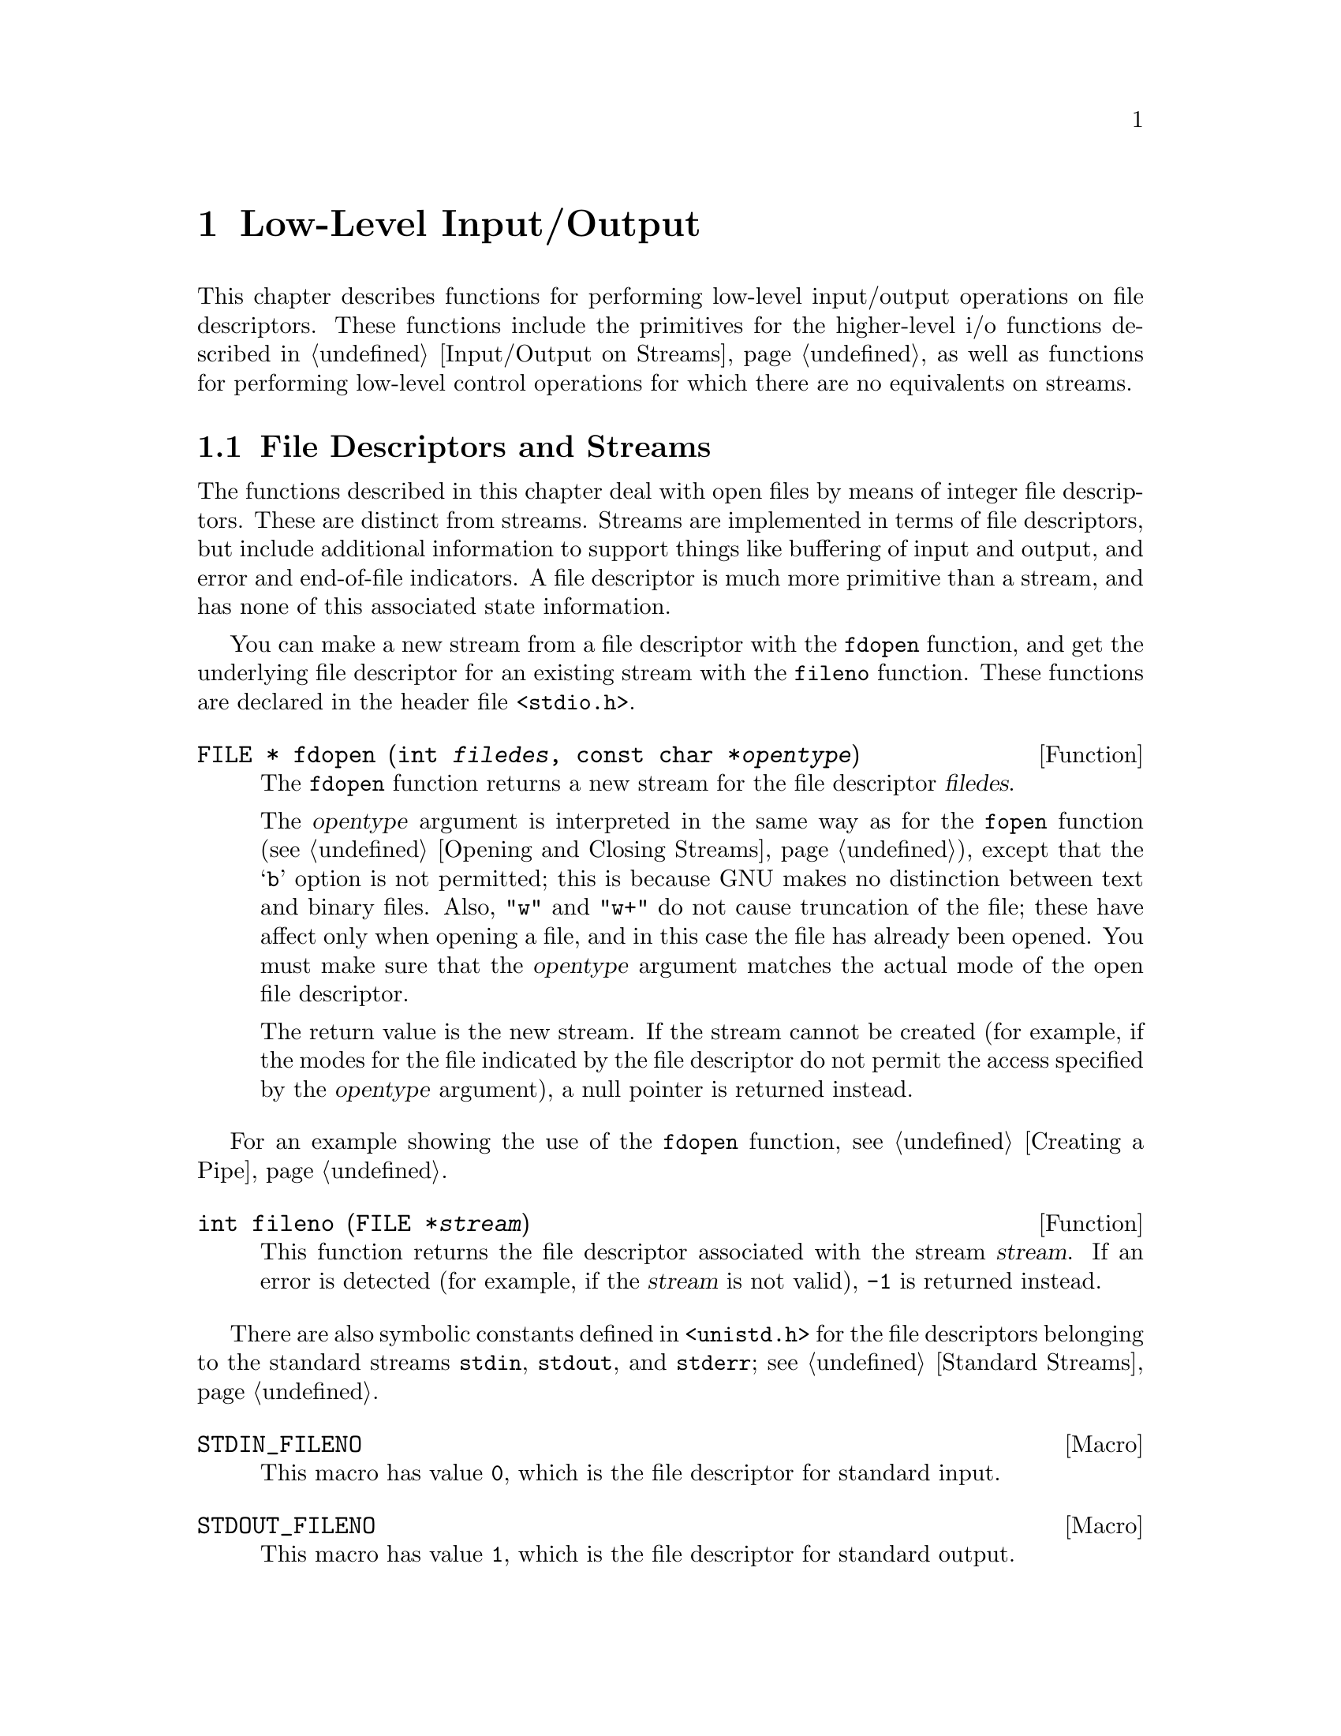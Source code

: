 @node Low-Level Input/Output
@chapter Low-Level Input/Output

This chapter describes functions for performing low-level input/output
operations on file descriptors.  These functions include the primitives for
the higher-level i/o functions described in @ref{Input/Output on
Streams}, as well as functions for performing low-level control operations
for which there are no equivalents on streams.

@menu
* File Descriptors and Streams::	How the low-level facilities described
					 here interact with the high-level
					 I/O facilities.
* Opening and Closing Files::		How to open and close file descriptors.
* Input and Output Primitives::		Reading, writing, and seeking 
					 operations.
* Waiting for Input or Output::		How to check for input or output
					 on multiple file descriptors.
* Control Operations on Files::		Various other operations on file
					 descriptors.
@end menu

@node File Descriptors and Streams
@section File Descriptors and Streams

The functions described in this chapter deal with open files by means of
integer file descriptors.  These are distinct from streams.  Streams are
implemented in terms of file descriptors, but include additional
information to support things like buffering of input and output, and
error and end-of-file indicators.  A file descriptor is much more
primitive than a stream, and has none of this associated state
information.

You can make a new stream from a file descriptor with the @code{fdopen}
function, and get the underlying file descriptor for an existing stream
with the @code{fileno} function.  These functions are declared in the
header file @file{<stdio.h>}.

@comment stdio.h
@comment POSIX.1
@deftypefun {FILE *} fdopen (int @var{filedes}, const char *@var{opentype})
The @code{fdopen} function returns a new stream for the file descriptor
@var{filedes}.

The @var{opentype} argument is interpreted in the same way as for the
@code{fopen} function (@pxref{Opening and Closing Streams}), except that
the @samp{b} option is not permitted; this is because GNU makes no
distinction between text and binary files.  Also, @code{"w"} and
@code{"w+"} do not cause truncation of the file; these have affect only
when opening a file, and in this case the file has already been opened.
You must make sure that the @var{opentype} argument matches the actual
mode of the open file descriptor.

The return value is the new stream.  If the stream cannot be created
(for example, if the modes for the file indicated by the file descriptor
do not permit the access specified by the @var{opentype} argument), a
null pointer is returned instead.
@end deftypefun

For an example showing the use of the @code{fdopen} function,
@pxref{Creating a Pipe}.

@comment stdio.h
@comment POSIX.1
@deftypefun int fileno (FILE *@var{stream})
This function returns the file descriptor associated with the stream
@var{stream}.  If an error is detected (for example, if the @var{stream}
is not valid), @code{-1} is returned instead.
@end deftypefun

@cindex standard file descriptors
There are also symbolic constants defined in @file{<unistd.h>} for the
file descriptors belonging to the standard streams @code{stdin},
@code{stdout}, and @code{stderr}; @pxref{Standard Streams}.

@comment unistd.h
@comment POSIX.1
@defvr Macro STDIN_FILENO
This macro has value @code{0}, which is the file descriptor for
standard input.
@end defvr

@comment unistd.h
@comment POSIX.1
@defvr Macro STDOUT_FILENO
This macro has value @code{1}, which is the file descriptor for
standard output.
@end defvr

@comment unistd.h
@comment POSIX.1
@defvr Macro STDERR_FILENO
This macro has value @code{2}, which is the file descriptor for
standard error output.
@end defvr

Because you can have multiple file descriptors and streams pointing to
the same open file, you have to be very careful about mixing operations
on them.  

The exact rules for mixing operations on streams and file descriptors
for the same open file are complicated (you can read the POSIX.1 standard
to find out about them), but the general idea is that you must make sure
that any buffered input or output to a stream has been flushed before
you start to do further i/o operations on the same open file by means of
another file descriptor or stream.  And, you should also be aware that
changing the file position of a file descriptor or stream can confuse
other file descriptors and streams pointing to the same open file.

It's best not to try to interleave input and output operations on file
descriptors and streams pointing to the same open file at all.  For
example, if you want to open a pipe (something you can only do at the
file descriptor level) but otherwise treat the pipe like an ordinary
file, you should use @code{fdopen} to create a stream and do all
subsequent i/o operations on the stream instead of on the file
descriptor.  If you want to change the input modes on a terminal device
so that it does something nonstandard like single-character input
without echo (@pxref{Terminal Modes}, for information on how to do
this), then you should use the low-level i/o primitives on the file
descriptor instead of trying to treat it as a stream.

@node Opening and Closing Files
@section Opening and Closing Files

This section describes the primitives for opening and closing files
using file descriptors.  The @code{open} and @code{creat} functions are
declared in the header file @file{<fcntl.h>}, while @code{close} is
declared in @file{<unistd.h>}.

@comment fcntl.h
@comment POSIX.1
@deftypefun int open (const char *@var{filename}, int @var{flags}, @dots{})
The @code{open} function creates and returns a new file descriptor
for the file named by @var{filename}.  Initially, the file position
indicator for the file is at the beginning of the file.

The @var{flags} argument controls how the file is to be opened.
This is formed from the bitwise OR of the appropriate parameters.

The @var{flags} argument must include exactly one of these values to
specify the file access mode:

@table @code
@item O_RDONLY
Open the file for read access.

@item O_WRONLY
Open the file for write access.

@item O_RDWR
Open the file for both reading and writing.
@end table

The @var{flags} argument can also include any combination of these
flags:

@table @code
@item O_APPEND
If set, writing can be performed only at the end of the file.

@item O_CREAT
If the file doesn't exist, create it.  This option requires a third
argument, @var{mode}, of type @code{mode_t}, to be supplied; 
@pxref{Assigning File Permissions}.

@item O_EXCL
If both @code{O_CREAT} and @code{O_EXCL} are set, then @code{open}
fails if the file already exists.

@item O_NOCTTY
If the @var{filename} names a terminal device, don't make it the
controlling terminal for the process.  @xref{Job Control}, for
information about what it means to be the controlling terminal.

@item O_NONBLOCK
This sets nonblocking mode.  This option is usually only useful for
special files such as FIFOs (@pxref{Pipes and FIFOs}) and devices such
as terminals.  Normally, for these files, @code{open} blocks until
the file is ``ready''.  If @code{O_NONBLOCK} is set, @code{open}
returns immediately.

@item O_TRUNC
If the file exists and is opened for write access, truncate it to zero
length.  This option is only useful for regular files, not special
files such as directories or FIFOs.
@end table

For more information about these symbolic constants, @pxref{File Status
Flags}.

The normal return value from @code{open} is a non-negative integer file
descriptor.  In the case of an error, a value of @code{-1} is returned
instead.  In addition to the usual file name syntax errors (@pxref{File
Name Errors}), the following @code{errno} error conditions are defined
for this function:

@table @code
@item EACCES
The file exists but is not readable/writable as requested by the @var{flags}
argument.

@item EEXIST
Both @code{O_CREAT} and @code{O_EXCL} are set, and the named file already
exists.

@item EINTR
The operation was interrupted by a signal.

@item EISDIR
The @var{flags} argument specified write access, and the file is a directory.

@item EMFILE
The process has too many files open.

@item ENFILE
The system has too many files open.

@item ENOENT
The named file does not exist, but @code{O_CREAT} is not specified.

@item ENOSPC
The directory or file system that would contain the new file cannot be
extended.

@item ENXIO
@code{O_NONBLOCK} and @code{O_WRONLY} are both set in the @var{flags}
argument, the file named by @var{filename} is a FIFO (@pxref{Pipes and
FIFOs}), and no process has the file open for reading.

@item EROFS
The file resides on a read-only file system and any of @code{O_WRONLY},
@code{O_RDWR}, @code{O_CREAT}, and @code{O_TRUNC} are set in the
@var{flags} argument.
@end table

The @code{open} function is the underlying primitive for the @code{fopen}
and @code{freopen} functions, that create streams.
@end deftypefun

@comment fcntl.h
@comment POSIX.1
@deftypefun int creat (const char *@var{filename}, mode_t @var{mode})
This function is obsolete.  The call

@example
creat (@var{filename}, @var{mode})
@end example

@noindent
is equivalent to

@example
open (@var{filename}, O_WRONLY | O_CREAT | O_TRUNC, @var{mode})
@end example
@end deftypefun

@comment unistd.h
@comment POSIX.1
@deftypefun int close (int @var{filedes})
The function @code{close} closes the file descriptor @var{filedes}.
Closing a file has the following consequences:

@itemize @bullet
@item 
The file descriptor is deallocated.

@item
Any record locks owned by the process on the file are unlocked.

@item
When all file descriptors associated with a pipe or FIFO have been closed,
any unread data is discarded.
@end itemize

The normal return value from @code{close} is @code{0}; a value of @code{-1}
is returned in case of failure.  The following @code{errno} error
conditions are defined for this function:

@table @code
@item EBADF
The @var{filedes} argument is not a valid file descriptor.

@item EINTR
The call was interrupted by a signal.
@end table
@end deftypefun

To close a stream, you should call @code{fclose} (@pxref{Opening and
Closing Streams}) instead of trying to close its underlying file
descriptor with @code{close}.  This makes sure that the stream is
closed cleanly, and that any buffered output associated with the stream
is flushed.


@node Input and Output Primitives
@section Input and Output Primitives

This section describes the functions for performing primitive input and
output operations on file descriptors: @code{read}, @code{write}, and
@code{lseek}.  These functions are declared in the header file
@file{<unistd.h>}.

@comment unistd.h
@comment POSIX.1
@deftp {Data Type} ssize_t
This data type is used to represent the sizes of blocks that can be
read or written in a single operation.  It is similar to @code{size_t},
but must be a signed type.
@end deftp

@comment unistd.h
@comment POSIX.1
@deftypefun ssize_t read (int @var{filedes}, void *@var{buffer}, size_t @var{size})
The @code{read} function reads up to @var{size} bytes from the file
with descriptor @var{filedes}, storing the results in the @var{buffer}.
(This is not necessarily a character string and there is no terminating
null character added.)

The number of bytes actually read is returned.  This might be less than
@var{size}; for example, if there aren't that many bytes left in the
file or if there aren't that many bytes immediately available.
The exact behavior depends on what kind of file it is.  A value of zero
indicates end-of-file (except if the value of the @var{size} argument
is also zero).

In case of an error, @code{read} returns @code{-1}.  The following
@code{errno} error conditions are defined for this function:

@table @code
@item EAGAIN
Normally, @code{read} blocks if there is no input immediately available
on the file.  But if the @code{O_NONBLOCK} flag is set for the file
(@pxref{File Status Flags}), it returns immediately without
reading any data, and reports this error.

@item EBADF
The @var{filedes} argument is not a valid file descriptor.

@item EINTR
The read operation was interrupted by a signal while it was blocked
waiting for input.

@item EIO
This error is reported when a background process tries to read from the
controlling terminal, and the normal action of stopping the process by
sending it a @code{SIGTTIN} signal isn't working.  This might happen if
signal is being blocked or ignored, or because the process group is
orphaned).  @xref{Job Control}, for more information about job control,
and @ref{Signal Handling}, for information about signals.
@end table

The @code{read} function is the underlying primitive for all of the
functions that read from streams, such as @code{fgetc}.
@end deftypefun

@comment unistd.h
@comment POSIX.1
@deftypefun ssize_t write (int @var{filedes}, const void *@var{buffer}, size_t @var{size})
The @code{write} function writes up to @var{size} bytes from
@var{buffer} to the file with descriptor @var{filedes}.  The
@var{buffer} is not necessarily a character string and a null character
is not used as a terminator.

The number of bytes actually written is returned.  This is normally the
same as @var{size}, but might be less (for example, if the physical
media being written to fills up).  

In the case of an error, @code{write} returns @code{-1}.  The following
@code{errno} error conditions are defined for this function:

@table @code
@item EAGAIN
Normally, @code{write} blocks until the write operation is complete.
But if the @code{O_NONBLOCK} flag is set for the file (@pxref{Control
Operations on Files}), it returns immediately without writing any data,
and reports this error.  An example of a situation that might cause the
process to block on output is writing to a terminal device that supports
flow control, where output has been suspended by receipt of a STOP
character.

@item EBADF
The @var{filedes} argument is not a valid file descriptor.

@item EFBIG
The size of the file is larger than the implementation can support.

@item EINTR
The write operation was interrupted by a signal while it was blocked
waiting for completion.

@item EIO
This error is reported when a background process tries to write to the
controlling terminal, and the normal action of stopping the process by
sending it a @code{SIGTTOU} signal isn't working.  This might happen if
the signal is being blocked or ignored.  @xref{Job Control}, for more
information about job control, and @ref{Signal Handling}, for
information about signals.

@item ENOSPC
The device is full.

@item EPIPE
This error is returned when you try to write to a pipe or FIFO that
isn't open for reading by any process.  When this happens, a @code{SIGPIPE}
signal is also sent to the process; @pxref{Signal Handling}.
@end table

The @code{write} function is the underlying primitive for all of the
functions that write to streams, such as @code{fputc}.
@end deftypefun

@strong{Incomplete:} The POSIX.1 document goes into a lot of verbiage here
about writing to a pipe and the interaction with the @code{O_NONBLOCK} 
flag and the @code{PIPE_BUF} parameter.  Is this really important?

@comment sys/types.h
@comment POSIX.1
@deftp {Data Type} off_t
This is an arithmetic data type used to represent file sizes.
In the GNU system, this is equivalent to @code{fpos_t} or @code{long int}.
@end deftp

@comment unistd.h
@comment POSIX.1
@deftypefun off_t lseek (int @var{filedes}, off_t @var{offset}, int @var{whence})
The @code{lseek} function is used to change the file position of the
file with descriptor @var{filedes}.  This is similar to the @code{fseek}
function (@pxref{File Positioning}), but operates on a file descriptor
rather than a stream.  The @var{whence} argument specifies how the
@var{offset} should be interpreted in the same way as for the
@code{fseek} function, and can be one of the symbolic constants
@code{SEEK_SET}, @code{SEEK_CUR}, or @code{SEEK_END}.

The return value from @code{lseek} is normally the resulting file
position, measured in bytes from the beginning of the file.

If the file positioning operation fails, @code{lseek} returns a value of
@code{(off_t)(-1)}.  The following @code{errno} error conditions are
defined for this function:

@table @code
@item EBADF
The @var{filedes} is not a valid file descriptor.

@item EINVAL
The @var{whence} argument value is not valid, or the resulting
file offset is not valid.

@item ESPIPE
The @var{filedes} corresponds to a pipe or FIFO, which cannot be positioned.
(There may be other kinds of files that cannot be positioned either, but
the behavior is not specified in those cases.)
@end table

The @code{lseek} function is the underlying primitive for the
@code{fseek}, @code{ftell} and @code{rewind} functions, which operate on
streams instead of file descriptors.
@end deftypefun

@node Waiting for Input or Output
@section Waiting for Input or Output

Sometimes a program needs to accept input on multiple input channels.
For example, some workstations may have devices such as a digitizing
tablet, function button box, or dial box that are connected via a normal
asynchronous serial interface; good user interface style requires that
programs that deal with these devices respond immediately to input on
any device.  Another example is a program that acts as a server to
several other processes via pipes or sockets.

You cannot normally use @code{read} for this purpose, because this
blocks the program until input is available on one particular file
descriptor; input on other channels won't wake it up.  You could set
nonblocking mode and poll each file descriptor in turn, but this is very
inefficient.

A better solution is to use the @code{select} function.  This blocks
the program until input or output is ready on a specified set of file
descriptors, or until a timer expires.  This facility is declared in
the header file @file{<sys/types.h>}.

The file descriptor sets for the @code{select} function are specified
as @code{fd_set} objects.  Here is the description of the data type
and some macros for manipulating these objects.

@comment sys/types.h
@comment BSD
@deftp {Data Type} fd_set
The @code{fd_set} data type represents file descriptor sets for the
@code{select} function.  Internally, the information is stored as
a bit array.
@end deftp

@comment sys/types.h
@comment BSD
@defvr {Macro} FD_SETSIZE
The value of this macro is the maximum number of file descriptors that
a @code{fd_set} object can hold information about.  This is greater
than or equal to the maximum number of open file descriptors supported
by the system.
@end defvr

@comment sys/types.h
@comment BSD
@deftypefn {Macro} void FD_ZERO (fd_set *@var{set})
This macro initializes the file descriptor set @var{set} to be the
empty set.
@end deftypefn

@comment sys/types.h
@comment BSD
@deftypefn {Macro} int FD_SET (int @var{filedes}, fd_set *@var{set})
This macro adds @var{filedes} to the file descriptor set @var{set}.
The return value is not useful.
@end deftypefn

@comment sys/types.h
@comment BSD
@deftypefn {Macro} int FD_CLR (int @var{filedes}, fd_set *@var{set})
This macro removes @var{filedes} from the file descriptor set @var{set}.
The return value is not useful.
@end deftypefn

@comment sys/types.h
@comment BSD
@deftypefn {Macro} int FD_ISSET (int @var{filedes}, fd_set *@var{set})
This macro returns a non-zero value (true) if @var{filedes} is a member
of the the file descriptor set @var{set}, and zero (false) otherwise.
@end deftypefn

Next, here is the description of the @code{select} function itself.

@comment sys/types.h
@comment BSD
@deftypefun int select (int @var{nfds}, fd_set *@var{read_fds}, fd_set *@var{write_fds}, fd_set *@var{except_fds}, struct timeval *@var{timeout})
The @code{select} function blocks the calling process until there is
activity on any of the specified sets of file descriptors, or until the
timeout period has expired.

The file descriptors specified by the @var{read_fds} argument are checked
to see if they are ready for reading; the @var{write_fds} file descriptors are
checked to see if they are ready for writing; and the @var{except_fds}
file descriptors are checked for exceptional conditions (errors).  A null
pointer may be passed for any of these arguments if no file descriptors
are of interest in that category.

Only the first @var{nfds} file descriptors in each set are checked.  
Normally, you pass @code{FD_SETSIZE} as the value of this argument.

The @var{timeout} specifies the maximum time to wait.  You can pass a
null pointer as this argument to indicate that the process should block
indefinitely until one of the file descriptors is ready.  Otherwise, you
should provide the time @code{struct timeval} format;
@pxref{High-Resolution Calendar}.

The normal return value from @code{select} is the total number of ready file
descriptors in all of the sets.  Each of the argument sets is overwritten
with information about the descriptors that are ready for the corresponding
operation.

If @code{select} returns because the timeout period expires, it returns
a value of zero.

If an error occurs, @code{select} returns @code{-1} and does not modify
the argument file descriptor sets.  The following @code{errno} error 
conditions are defined for this function:

@table @code
@item EBADF
One of the file descriptor sets specified an invalid file descriptor.

@item EINTR
The operation was interrupted by a signal.

@item EINVAL
The @var{timeout} argument is invalid; one of the components is negative
or too large.
@end table
@end deftypefun

@strong{Portability Note:}  The @code{select} function is a BSD Unix
feature.

Here is an example showing how you can use @code{select} to establish a
timeout period for reading from a file descriptor.  The @code{input_timeout}
function blocks the calling process until input is available on the
file descriptor, or until the timeout period expires.

@comment This example is select.c.
@example
#include <stdio.h>
#include <sys/types.h>
#include <sys/time.h>

int input_timeout (int filedes, int seconds)
@{
  fd_set set;
  struct timeval timeout;

  /* @r{Initialize the file descriptor set.} */
  FD_ZERO (&set);
  FD_SET (filedes, &set);

  /* @r{Initialize the timeout data structure.} */
  timeout.tv_sec = seconds;
  timeout.tv_usec = 0;

  /* @r{Return 0 if timeout, 1 if input available, -1 if error.} */
  return select (FD_SETSIZE, &set, NULL, NULL, &timeout);
@}
@end example

There is another example showing the use of @code{select} to multiplex
input from multiple sockets in @ref{Byte Stream Socket Example}.


@node Control Operations on Files
@section Control Operations on Files

This section describes how you can perform various other operations on
file descriptors, such as inquiring about or setting flags describing
the status of the file descriptor, manipulating record locks, and the
like.  All of these operations are performed by the function @code{fcntl}.

@menu
* File Control Operations Summary::	About the @code{fcntl} function.
* Redirecting Input and Output::	Fcntl commands for duplicating file
					 descriptors.
* File Descriptor Flags::		Fcntl commands for manipulating flags
					 associated with file descriptors.
* File Status Flags::			Fcntl commands for manipulating flags
					 associated with open files.
* File Locks::				Fcntl commands for implementing file
					 locking.
* Other File Control Commands::		Miscellaneous commands.
@end menu

@node File Control Operations Summary
@subsection File Control Operations Summary

The second argument to the @code{fcntl} function is a command that
specifies which operation to perform.  The function and macros that name
various flags that are used with it are declared in the header file
@file{<fcntl.h>}.  (Many of these flags are also used by the @code{open}
function; @pxref{Opening and Closing Files}.)

@comment fcntl.h
@comment POSIX.1
@deftypefun int fcntl (int @var{filedes}, int @var{command}, @dots{})
The @code{fcntl} function performs the operation specified by
@var{command} on the file descriptor @var{filedes}.  Some commands
require additional arguments to be supplied.  These additional arguments
and the return value and error conditions are given in the detailed
descriptions of the individual commands.

Briefly, here is a list of what the various commands are.

@table @code
@item F_DUPFD
Duplicate the file descriptor (return another file descriptor pointing
to the same open file).  @xref{Redirecting Input and Output}.

@item F_GETFD
Get flags associated with the file descriptor.  @xref{File Descriptor Flags}.

@item F_SETFD
Set flags associated with the file descriptor.  @xref{File Descriptor Flags}.

@item F_GETFL
Get flags associated with the open file.  @xref{File Status Flags}.

@item F_SETFL
Set flags associated with the open file.  @xref{File Status Flags}.

@item F_GETLK
Get a file lock.  @xref{File Locks}.

@item F_SETLK
Set or clear a file lock.  @xref{File Locks}.

@item F_SETLKW
Like @code{F_SETLK}, but wait for completion.  @xref{File Locks}.

@item F_GETOWN
Get process or process group ID to receive @code{SIGIO} signals.
@xref{Other File Control Commands}.

@item F_SETOWN
Set process or process group ID to receive @code{SIGIO} signals.
@xref{Other File Control Commands}.
@end table
@end deftypefun


@node Redirecting Input and Output
@subsection Redirecting Input and Output

@cindex redirecting input and output
The major use of duplicating a file descriptor is to implement
@dfn{redirection} of input or output:  that is, to change the
file or pipe that a file descriptor corresponds to.

You can perform this operation using the @code{fcntl} function with the
@code{F_DUPFD} command, but there are also specialized functions
@code{dup} and @code{dup2} to do the same operation.  

The @code{fcntl} function and flags are declared in @file{<fcntl.h>},
while prototypes for @code{dup} and @code{dup2} are in the header file
@file{<unistd.h>}.

@comment fcntl.h
@comment POSIX.1
@defvr Macro F_DUPFD
This macro is used as the @var{command} argument to @code{fcntl}, to
specify that it should @dfn{duplicate} the file descriptor received as the
first argument.  The new file descriptor refers to the same open file,
but can have its own set of file descriptor flags.
@cindex duplicating a file descriptor

The form of the call in this case is:

@example
fcntl (@var{filedes}, F_DUPFD, @var{next_filedes})
@end example

The @var{next_filedes} argument is of type @code{int} and specifies that
the file descriptor returned should be the next available one greater
than or equal to this value.

The return value from @code{fcntl} with this command is normally the value
of the new file descriptor.  A return value of @code{-1} indicates an
error.  The following @code{errno} error conditions are defined for
this command:

@table @code
@item EBADF
The @var{filedes} argument is invalid.

@item EINVAL
The @var{next_filedes} argument is invalid.

@item EMFILE
There are no more file descriptors available.
@end table
@end defvr

@comment unistd.h
@comment POSIX.1
@deftypefun int dup (int @var{filedes})
This function is equivalent to @code{fcntl (@var{filedes}, F_DUPFD, 0)}.
@end deftypefun

@comment unistd.h
@comment POSIX.1
@deftypefun int dup2 (int @var{filedes}, int @var{old_filedes})
The call:

@example
dup2 (@var{filedes}, @var{old_filedes})
@end example

@noindent
is equivalent to:

@example
close (@var{old_filedes});
fcntl (@var{filedes}, F_DUPFD, @var{old_filedes})
@end example

In other words, the file previously associated with @var{old_filedes} is
closed, and the descriptor is reassigned to point to the same open file
as @var{filedes}.
@end deftypefun

Here is an example showing how to use @code{dup2} to do redirection.
Typically, redirection of the standard streams (like @code{stdin}) is
done by a shell or shell-like program before calling one of the
@code{exec} functions (@pxref{Executing a File}) to execute a new
program in a child process.  When the new program is executed, it
creates and initializes the standard streams to point to the
corresponding file descriptors, before its @code{main} function is
invoked.

So, to redirect standard input to a file, the shell could do something
like:

@example
char *filename;
char *program;
int file;
@dots{}
file = open (filename, O_RDONLY);
dup2 (file, STDIN_FILENO);
execv (program, NULL);
@end example

There is also a more detailed example showing how to implement redirection
in the context of a pipeline of processes in @ref{Launching Jobs}.


@node File Descriptor Flags
@subsection File Descriptor Flags

@dfn{File descriptor flags} are miscellaneous attributes of a file
descriptor.  These flags are associated with particular file
descriptors, so that if you have created duplicate file descriptors
pointing to the same open file, each descriptor has its own set of flags.
@cindex file descriptor flags

These flags for the @code{fcntl} function are defined in the header
file @file{<fcntl.h>}.

@comment fcntl.h
@comment POSIX.1
@defvr Macro F_GETFD
This macro is used as the @var{command} argument to @code{fcntl}, to
specify that it should return the file descriptor flags associated
with the @var{filedes} argument.  

The normal return value from @code{fcntl} with this command is a
nonnegative number which can be interpreted as the bitwise OR of the
individual flags.  The only flag currently defined is @code{FD_CLOEXEC}
(close on @code{exec}).

In case of an error, @code{fcntl} returns @code{-1}.  The following
@code{errno} error conditions are defined for this command:

@table @code
@item EBADF
The @var{filedes} argument is invalid.
@end table
@end defvr


@comment fcntl.h
@comment POSIX.1
@defvr Macro F_SETFD
This macro is used as the @var{command} argument to @code{fcntl}, to
specify that it should set the file descriptor flags associated with the
@var{filedes} argument.  This requires a third @code{int} argument to
specify the new flags, so the form of the call is:

@example
fcntl (@var{filedes}, F_SETFD, @var{new_flags})
@end example

The normal return value from @code{fcntl} with this command is an
unspecified value other than @code{-1}, which indicates an error.
The flags and error conditions are the same as for the @code{F_GETFD}
command.
@end defvr

The following macro is defined for use as a file descriptor flag with
the @code{fcntl} function.  The value is an integer constant usable
as a bit mask value.

@comment fcntl.h
@comment POSIX.1
@defvr Macro FD_CLOEXEC
This flag specifies that the file descriptor should be closed when
an @code{exec} function is invoked; @pxref{Executing a File}.  When
a file descriptor is allocated (as with @code{open} or @code{dup}),
this bit is initially cleared on the new file descriptor.
@end defvr

If you want to modify the file descriptor flags, you should get the
current flags with @code{F_GETFD} and modify the value.  Don't assume
that the flags listed here are the only ones that are implemented.


@node File Status Flags
@subsection File Status Flags

@dfn{File status flags} are used to specify more attributes of an open
file descriptor.  Unlike the file descriptor flags discussed in
@ref{File Descriptor Flags}, the file status flags are shared by
duplicated file descriptors pointing to the open file.
@cindex file status flags

These flags for the @code{fcntl} function are defined in the header
file @file{<fcntl.h>}.

@comment fcntl.h
@comment POSIX.1
@defvr Macro F_GETFL
This macro is used as the @var{command} argument to @code{fcntl}, to
specify that it should return the file status flags for the open file
with descriptor @var{filedes}.

The normal return value from @code{fcntl} with this command is a
nonnegative number which can be interpreted as the bitwise OR of the
individual flags.  The flags are encoded like the @var{flags} argument
to @code{open} (@pxref{Opening and Closing Files}), but only the file
access modes and the @code{O_APPEND} and @code{O_NONBLOCK} flags are
meaningful here.  Since the file access modes are not single-bit values,
you can mask off other bits in the returned flags with @code{O_ACCMODE}
to compare them.

In case of an error, @code{fcntl} returns @code{-1}.  The following
@code{errno} error conditions are defined for this command:

@table @code
@item EBADF
The @var{filedes} argument is invalid.
@end table
@end defvr

@comment fcntl.h
@comment POSIX.1
@defvr Macro F_SETFL
This macro is used as the @var{command} argument to @code{fcntl}, to
specify that it should set the file status flags for the open
file corresponding to the @var{filedes} argument.  This command requires
a third @code{int} argument to specify the new flags, so the form of
the call is

@example
fcntl (@var{filedes}, F_SETFL, @var{new_flags})
@end example

You can't change the access mode for the file in this way; that is,
whether the file descriptor was opened for reading or writing.  You can
only change the @code{O_APPEND} and @code{O_NONBLOCK} flags.

The normal return value from @code{fcntl} with this command is an
unspecified value other than @code{-1}, which indicates an error.  The
error conditions are the same as for the @code{F_GETFL} command.
@end defvr

The following macros are defined for use as file status flags with the
@code{fcntl} and @code{open} functions:

@comment fcntl.h
@comment POSIX.1
@defvr Macro O_CREAT
This macro is usable as a flag to @code{open} only.  It expands into a
bit mask value; if this bit is set, it specifies that the file should be
created if it doesn't already exist.
@end defvr

@comment fcntl.h
@comment POSIX.1
@defvr Macro O_EXCL
This macro is usable as a flag to @code{open} only.  It's a bit mask
value that specifies exclusive use of the new file.  If this bit is set
and the file already exists, @code{open} reports an error.
@end defvr

@comment fcntl.h
@comment POSIX.1
@defvr Macro O_NOCTTY
This macro is usable as a flag to @code{open} only.  If this bit is set,
it prevents the new file from becoming the controlling terminal of the
process that opens it.
@end defvr

@comment fcntl.h
@comment POSIX.1
@defvr Macro O_TRUNC
This macro is usable as a flag to @code{open} only.  If this bit is set,
the old contents of an existing file are discarded when the file is
opened.  If this bit isn't set, then parts of the file that aren't
explicitly overwritten remain in place with their original contents
intact.
@end defvr

@comment fcntl.h
@comment POSIX.1
@defvr Macro O_APPEND
This macro is a bit mask value that specifies append mode for the file.
If this bit is set, then writing happens at the end of the file only.
You can use this flag with both @code{open} and @code{fcntl}.
@end defvr

@comment fcntl.h
@comment POSIX.1
@defvr Macro O_NONBLOCK
This macro is a bit mask value that specifies nonblocking mode for the
file.  If this bit is set, this permits @code{read} requests on the file
to return immediately with a failure status if there is no input
immediately available, instead of blocking.  Likewise, @code{write}
requests can also return immediately with a failure status if the output
can't be written immediately.  You can use this flag with both
@code{open} and @code{fcntl}.
@end defvr

@comment fcntl.h
@comment BSD
@defvr Macro O_NDELAY
This is a synonym for @code{O_NONBLOCK}, provided for compatibility with
BSD.
@end defvr

@comment fcntl.h
@comment POSIX.1
@defvr Macro O_ACCMODE
The value of this macro is a mask that can be bitwise-ANDed with the
file status flag value to produce a value representing the file access
mode.
@end defvr

@comment fcntl.h
@comment POSIX.1
@defvr Macro O_RDONLY
This macro expands into a value that indicates the file is open for
read access only.
@end defvr

@comment fcntl.h
@comment POSIX.1
@defvr Macro O_WRONLY
This macro expands into a value that indicates the file is open for
write access only.
@end defvr

@comment fcntl.h
@comment POSIX.1
@defvr Macro O_RDWR
This macro expands into a value that indicates the file is open for
both read and write access.
@end defvr

@strong{Incomplete:} @file{<fcntl.h>} also contains defines for
@code{FREAD}, @code{FWRITE}, etc.  Mib says: ``Those are internal flags
in the kernel.  They won't exist in the GNU system.''

If you want to modify the file status flags, you should get the current
flags with @code{F_GETFL} and modify the value.  Don't assume that the
flags listed here are the only ones that are implemented.

@node File Locks
@subsection File Locks

@cindex file locks
@cindex record locking
The remaining @code{fcntl} commands are used to support @dfn{record
locking}, a way to prevent multiple processes from simultaneously
accessing parts of a file in incompatible ways.

@cindex exclusive lock
@cindex write lock
An @dfn{exclusive} or @dfn{write} lock gives a process exclusive access
for writing to the specified part of the file.  While a write lock is in
place, no other process can lock that part of the file.

@cindex shared lock
@cindex read lock
A @dfn{shared} or @dfn{read} lock prohibits any other process from
requesting a write lock on the specified part of the file.  However,
other processes can request read locks.

The @code{read} and @code{write} functions do not actually check to see
whether there are any locks in place.  If you want to implement a
locking protocol for a file shared by multiple processes, your application
must do explicit @code{fcntl} calls to request and clear locks at the
appropriate points.

Locks are associated with processes.  A process can only have one kind
of lock set for each byte of the same file.  When any file descriptor
for that file is closed by the process, all of the locks that process
holds on that file are released.  Likewise, locks are released when a
process exits, and are not inherited by child processes created using
@code{fork} (@pxref{Creating a Process}).

Locks are specified using a @code{flock} structure.  This data type
and the associated macros for the @code{fcntl} function are declared
in the header file @file{<fcntl.h>}.

@comment fcntl.h
@comment POSIX.1
@deftp {Data Type} {struct flock}
This structure is used with the @code{fcntl} function to describe a file
lock.  It has these members:

@table @code
@item short l_type
Specifies the type of the lock; one of @code{F_RDLCK}, @code{F_WRLCK}, or
@code{F_UNLCK}.

@item short l_whence
This corresponds to the @var{whence} argument to @code{fseek} or
@code{lseek}, and specifies what the offset is relative to.  Its value
can be one of @code{SEEK_SET}, @code{SEEK_CUR}, or @code{SEEK_END}.

@item off_t l_start
This specifies the offset of the start of the region to which the lock
applies, and is given in bytes relative to the @code{l_whence} member.

@item off_t l_len
This specifies the length of the region to be locked.  A value of
@code{0} is treated specially; it means the region extends to the end of
the file.

@item pid_t l_pid
This is the process ID (@pxref{Process Creation Concepts}) of the process
holding the lock.  It is filled in by calling @code{fcntl} with the
@code{F_GETLK} command, but is otherwise ignored.
@end table
@end deftp

@comment fcntl.h
@comment POSIX.1
@defvr Macro F_GETLK
This macro is used as the @var{command} argument to @code{fcntl}, to
specify that it should get information about a lock.  This command
requires a third argument of type @code{struct flock *} to be passed
to @code{fcntl}, so that the form of the call is:

@example
fcntl (@var{filedes}, F_GETLK, @var{lockp})
@end example

If there is a lock already in place that would block the lock described
by the @var{lockp} argument, information about that lock overwrites its
current contents.  In other words, you should specify a lock type of
@code{F_WRLCK} if you want to find out about both read and write locks,
or @code{F_RDLCK} if you want to find out about write locks only.

There might be more than one lock affecting the region specified by the
@var{lockp} argument, but @code{fcntl} only returns information about
the first such lock.  The @code{l_whence} member of the @var{lockp}
structure is set to @code{SEEK_SET} and the @code{l_start} and
@code{l_len} fields set to identify the locked region.

If no lock applies, the only change to the @var{lockp} structure is to
update the @code{l_type} to a value of @code{F_UNLCK}.

The normal return value from @code{fcntl} with this command is an
unspecified value other than @code{-1}, which is reserved to indicate an
error.  The following @code{errno} error conditions are defined for
this command:

@table @code
@item EBADF
The @var{filedes} argument is invalid.

@item EINVAL
Either the @var{lockp} argument doesn't specify valid lock information,
or the file associated with @var{filedes} doesn't support locks.
@end table
@end defvr

@comment fcntl.h
@comment POSIX.1
@defvr Macro F_SETLK
This macro is used as the @var{command} argument to @code{fcntl}, to
specify that it should set or clear a lock.  This command requires a
third argument of type @code{const struct flock *} to be passed to
@code{fcntl}, so that the form of the call is:

@example
fcntl (@var{filedes}, F_SETLK, @var{lockp})
@end example

If the process already has a lock on any part of the region, the old lock
on that part is replaced with the new lock.  Thus, you can remove a lock
by specifying the a lock type of @code{F_UNLCK}.

The normal return value from @code{fcntl} with this command is an
unspecified value other than @code{-1}.

If the lock cannot be set, @code{fcntl} returns immediately with a value
of @code{-1}.  This function does not block waiting for other processes
to release locks.

The following @code{errno} error conditions are defined for this
command:

@table @code
@item EACCES
The lock cannot be set because it is blocked by an existing lock 
on the file.

@item EAGAIN
The lock cannot be set because it is blocked by an existing lock 
on the file.

@item EBADF
Either: the @var{filedes} argument is invalid; you requested a read lock
but the @var{filedes} is not open for read access; or, you requested a
write lock but the @var{filedes} is not open for write access.

@item EINVAL
Either the @var{lockp} argument doesn't specify valid lock information,
or the file associated with @var{filedes} doesn't support locks.

@item ENOLCK
The system has run out of file lock resources; there are already too
many file locks in place.
@end table
@end defvr

@comment fcntl.h
@comment POSIX.1
@defvr Macro F_SETLKW
This macro is used as the @var{command} argument to @code{fcntl}, to
specify that it should set or clear a lock.  It is just like the
@code{F_SETLK} command, but causes the process to block (or wait)
until the request can be specified.

This command requires a third argument of type @code{const struct flock *},
as for the @code{F_SETLK} command.

The @code{fcntl} return values and errors are the same as for the
@code{F_SETLK} command, but these additional @code{errno} error conditions
are defined for this command:

@table @code
@item EINTR
The function was interrupted by a signal while it was waiting.

@item EDEADLK
A deadlock condition was detected.  This can happen if two processes
each already controlling a locked region request a lock on the same
region locked by the other process.
@end table
@end defvr


The following macros are defined for use as values for the @code{l_type}
member of the @code{flock} structure.  The values are integer constants.

@comment fcntl.h
@comment POSIX.1
@defvr Macro F_RDLCK
This macro is used to specify a read (or shared) lock.
@end defvr

@comment fcntl.h
@comment POSIX.1
@defvr Macro F_WRLCK
This macro is used to specify a write (or exclusive) lock.
@end defvr

@comment fcntl.h
@comment POSIX.1
@defvr Macro F_UNLCK
This macro is used to specify that the region is unlocked.
@end defvr

As an example of a situation where file locking is useful, consider a
program that can be run simultaneously by several different users, that
logs status information to a common file.  One example of such a program
might be a game that uses a file to keep track of high scores.  Another
example might be a program that records usage or accounting information
for billing purposes.

Having multiple copies of the program simultaneously writing to the
file could cause the contents of the file to become mixed up.  But
you can prevent this kind of problem by setting a write lock on the
file before actually writing to the file.  

If the program also needs to read the file and wants to make sure that
the contents of the file are in a consistent state, then it can also use
a read lock.  While the read lock is set, no other process can lock
that part of the file for writing.

@strong{Incomplete:}  This section needs an example.

Remember that file locks are only a @emph{voluntary} protocol for
controlling access to a file.  There is still potential for access to
the file by programs that don't use the lock protocol.

@node Other File Control Commands
@subsection Other File Control Commands

@strong{Incomplete:} I'm confused about what these commands really do.
Mib says that setting the foreground process group on a terminal file
descriptor also has the effect of setting the process group to receive
these signals.

These commands are provided for compatibility with BSD Unix.  In that
system, if you set the @code{FASYNC} flag on a file descriptor
(@pxref{wherever}), a @code{SIGIO} signal is sent to the indicated
process or process group.  This is also used to select a process to
receive a @code{SIGURG} signal when data arrives on a socket.

These macros for the @code{fcntl} function are defined in the header
file @file{<fcntl.h>}.

@comment fcntl.h
@comment BSD
@defvr Macro F_GETOWN
This macro is used as the @var{command} argument to @code{fcntl}, to
specify that it should get information about the process or process
group to which @code{SIGIO} signals are sent.  The return value is
interpreted as a process ID; if negative, its absolute value is the
process group ID.

The following @code{errno} error conditions are defined for this
command:

@table @code
@item EBADF
The @var{filedes} argument is invalid.
@end table
@end defvr

@comment fcntl.h
@comment BSD
@defvr Macro F_SETOWN
This macro is used as the @var{command} argument to @code{fcntl}, to
specify that it should set the process or process group to which
@code{SIGIO} signals are sent.  This command requires a third argument
of type @code{pid_t} to be passed to @code{fcntl}, so that the form of
the call is:

@example
fcntl (@var{filedes}, F_SETOWN, @var{pid})
@end example

The @var{pid} argument should be a process ID.  You can also pass a
negative number whose absolute value is the process group ID.

The return value from @code{fcntl} with this command is @code{-1}
in case of error and some other value if successful.  The following
@code{errno} error conditions are defined for this command:

@table @code
@item EBADF
The @var{filedes} argument is invalid.

@item ESRCH
There is no process or process group corresponding to @var{pid}.
@end table
@end defvr
